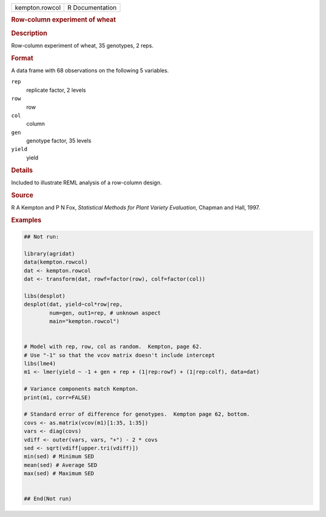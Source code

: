 .. container::

   .. container::

      ============== ===============
      kempton.rowcol R Documentation
      ============== ===============

      .. rubric:: Row-column experiment of wheat
         :name: row-column-experiment-of-wheat

      .. rubric:: Description
         :name: description

      Row-column experiment of wheat, 35 genotypes, 2 reps.

      .. rubric:: Format
         :name: format

      A data frame with 68 observations on the following 5 variables.

      ``rep``
         replicate factor, 2 levels

      ``row``
         row

      ``col``
         column

      ``gen``
         genotype factor, 35 levels

      ``yield``
         yield

      .. rubric:: Details
         :name: details

      Included to illustrate REML analysis of a row-column design.

      .. rubric:: Source
         :name: source

      R A Kempton and P N Fox, *Statistical Methods for Plant Variety
      Evaluation*, Chapman and Hall, 1997.

      .. rubric:: Examples
         :name: examples

      .. code:: R

         ## Not run: 

         library(agridat)
         data(kempton.rowcol)
         dat <- kempton.rowcol
         dat <- transform(dat, rowf=factor(row), colf=factor(col))

         libs(desplot)
         desplot(dat, yield~col*row|rep,
                 num=gen, out1=rep, # unknown aspect
                 main="kempton.rowcol")


         # Model with rep, row, col as random.  Kempton, page 62.
         # Use "-1" so that the vcov matrix doesn't include intercept
         libs(lme4)
         m1 <- lmer(yield ~ -1 + gen + rep + (1|rep:rowf) + (1|rep:colf), data=dat)

         # Variance components match Kempton.
         print(m1, corr=FALSE)

         # Standard error of difference for genotypes.  Kempton page 62, bottom.
         covs <- as.matrix(vcov(m1)[1:35, 1:35])
         vars <- diag(covs)
         vdiff <- outer(vars, vars, "+") - 2 * covs
         sed <- sqrt(vdiff[upper.tri(vdiff)])
         min(sed) # Minimum SED
         mean(sed) # Average SED
         max(sed) # Maximum SED


         ## End(Not run)
